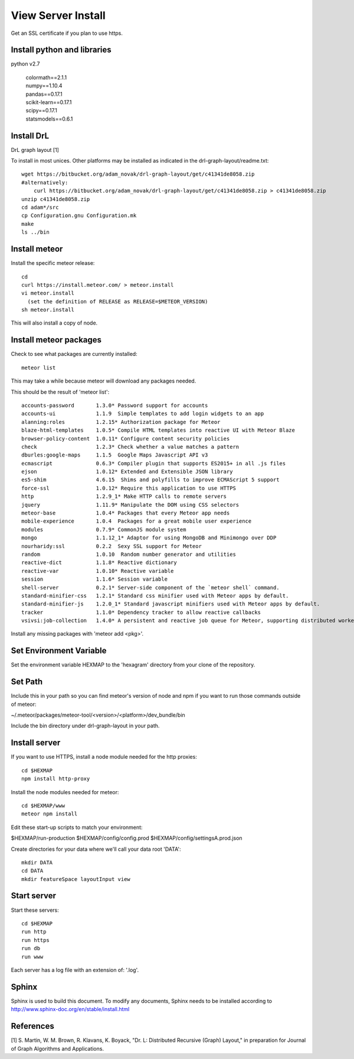 View Server Install
===================

Get an SSL certificate if you plan to use https.


Install python and libraries
----------------------------

python v2.7

 | colormath==2.1.1
 | numpy==1.10.4
 | pandas==0.17.1
 | scikit-learn==0.17.1
 | scipy==0.17.1
 | statsmodels==0.6.1


Install DrL
-----------

DrL graph layout [1]

To install in most unices. Other platforms may be installed as indicated in the
drl-graph-layout/readme.txt::

 wget https://bitbucket.org/adam_novak/drl-graph-layout/get/c41341de8058.zip
 #alternatively:
     curl https://bitbucket.org/adam_novak/drl-graph-layout/get/c41341de8058.zip > c41341de8058.zip
 unzip c41341de8058.zip
 cd adam*/src
 cp Configuration.gnu Configuration.mk
 make
 ls ../bin


Install meteor
--------------

Install the specific meteor release::

 cd
 curl https://install.meteor.com/ > meteor.install
 vi meteor.install
   (set the definition of RELEASE as RELEASE=$METEOR_VERSION)
 sh meteor.install

This will also install a copy of node.


Install meteor packages
-----------------------

Check to see what packages are currently installed::

 meteor list

This may take a while because meteor will download any packages needed.

This should be the result of 'meteor list'::

 accounts-password       1.3.0* Password support for accounts
 accounts-ui             1.1.9  Simple templates to add login widgets to an app
 alanning:roles          1.2.15* Authorization package for Meteor
 blaze-html-templates    1.0.5* Compile HTML templates into reactive UI with Meteor Blaze
 browser-policy-content  1.0.11* Configure content security policies
 check                   1.2.3* Check whether a value matches a pattern
 dburles:google-maps     1.1.5  Google Maps Javascript API v3
 ecmascript              0.6.3* Compiler plugin that supports ES2015+ in all .js files
 ejson                   1.0.12* Extended and Extensible JSON library
 es5-shim                4.6.15  Shims and polyfills to improve ECMAScript 5 support
 force-ssl               1.0.12* Require this application to use HTTPS
 http                    1.2.9_1* Make HTTP calls to remote servers
 jquery                  1.11.9* Manipulate the DOM using CSS selectors
 meteor-base             1.0.4* Packages that every Meteor app needs
 mobile-experience       1.0.4  Packages for a great mobile user experience
 modules                 0.7.9* CommonJS module system
 mongo                   1.1.12_1* Adaptor for using MongoDB and Minimongo over DDP
 nourharidy:ssl          0.2.2  Sexy SSL support for Meteor
 random                  1.0.10  Random number generator and utilities
 reactive-dict           1.1.8* Reactive dictionary
 reactive-var            1.0.10* Reactive variable
 session                 1.1.6* Session variable
 shell-server            0.2.1* Server-side component of the `meteor shell` command.
 standard-minifier-css   1.2.1* Standard css minifier used with Meteor apps by default.
 standard-minifier-js    1.2.0_1* Standard javascript minifiers used with Meteor apps by default.
 tracker                 1.1.0* Dependency tracker to allow reactive callbacks
 vsivsi:job-collection   1.4.0* A persistent and reactive job queue for Meteor, supporting distributed workers that can run anywhere

Install any missing packages with 'meteor add <pkg>'.


Set Environment Variable
------------------------

Set the environment variable HEXMAP to the 'hexagram' directory from your clone
of the repository.


Set Path
--------

Include this in your path so you can find meteor's version of node and npm if
you want to run those commands outside of meteor:

~/.meteor/packages/meteor-tool/<version>/<platform>/dev_bundle/bin

Include the bin directory under drl-graph-layout in your path.


Install server
--------------

If you want to use HTTPS, install a node module needed for the http proxies::

 cd $HEXMAP
 npm install http-proxy

Install the node modules needed for meteor::

 cd $HEXMAP/www
 meteor npm install

Edit these start-up scripts to match your environment:

$HEXMAP/run-production
$HEXMAP/config/config.prod
$HEXMAP/config/settingsA.prod.json

Create directories for your data where we'll call your data root 'DATA'::

 mkdir DATA
 cd DATA
 mkdir featureSpace layoutInput view

Start server
------------

Start these servers::

 cd $HEXMAP
 run http
 run https
 run db
 run www

Each server has a log file with an extension of: '.log'.


Sphinx
------

Sphinx is used to build this document. To modify any documents, Sphinx needs to
be installed according to http://www.sphinx-doc.org/en/stable/install.html


References
----------

[1] S. Martin, W. M. Brown, R. Klavans, K. Boyack, "Dr. L: Distributed Recursive
(Graph) Layout," in preparation for Journal of Graph Algorithms and
Applications.
